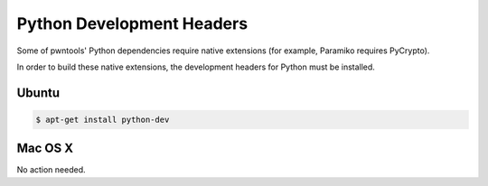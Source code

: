Python Development Headers
-------------

Some of pwntools' Python dependencies require native extensions (for example, Paramiko requires PyCrypto).

In order to build these native extensions, the development headers for Python must be installed.

Ubuntu
^^^^^^^^^^^^^^^^

.. code-block:: bash

    $ apt-get install python-dev

Mac OS X
^^^^^^^^^^^^^^^^

No action needed.